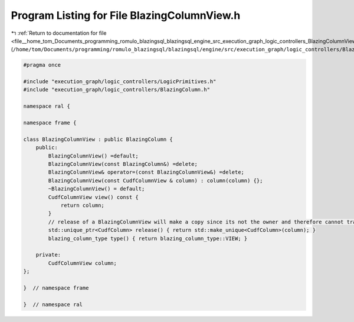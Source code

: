 
.. _program_listing_file__home_tom_Documents_programming_romulo_blazingsql_blazingsql_engine_src_execution_graph_logic_controllers_BlazingColumnView.h:

Program Listing for File BlazingColumnView.h
============================================

|exhale_lsh| :ref:`Return to documentation for file <file__home_tom_Documents_programming_romulo_blazingsql_blazingsql_engine_src_execution_graph_logic_controllers_BlazingColumnView.h>` (``/home/tom/Documents/programming/romulo_blazingsql/blazingsql/engine/src/execution_graph/logic_controllers/BlazingColumnView.h``)

.. |exhale_lsh| unicode:: U+021B0 .. UPWARDS ARROW WITH TIP LEFTWARDS

.. code-block:: cpp

   #pragma once
   
   #include "execution_graph/logic_controllers/LogicPrimitives.h"
   #include "execution_graph/logic_controllers/BlazingColumn.h"
   
   namespace ral {
   
   namespace frame {
   
   class BlazingColumnView : public BlazingColumn {
       public:
           BlazingColumnView() =default;
           BlazingColumnView(const BlazingColumn&) =delete;
           BlazingColumnView& operator=(const BlazingColumnView&) =delete;
           BlazingColumnView(const CudfColumnView & column) : column(column) {};
           ~BlazingColumnView() = default;
           CudfColumnView view() const {
               return column;
           }
           // release of a BlazingColumnView will make a copy since its not the owner and therefore cannot transfer ownership
           std::unique_ptr<CudfColumn> release() { return std::make_unique<CudfColumn>(column); }
           blazing_column_type type() { return blazing_column_type::VIEW; }
           
       private:
           CudfColumnView column;
   };
   
   }  // namespace frame
   
   }  // namespace ral

